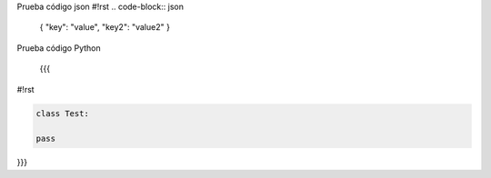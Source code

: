 Prueba código json
#!rst
.. code-block:: json
 { "key": "value", "key2": "value2"
 }


Prueba código Python
 
 {{{
#!rst

.. code-block:: python

 class Test:

 pass

}}}
